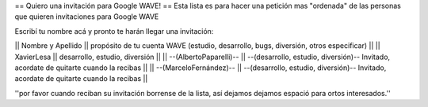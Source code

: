 == Quiero una invitación para Google WAVE! ==
Esta lista es para hacer una petición mas "ordenada" de las personas que quieren invitaciones para Google WAVE

Escribí tu nombre acá y pronto te harán llegar una invitación:

|| Nombre y Apellido || propósito de tu cuenta WAVE (estudio, desarrollo, bugs, diversión, otros especificar) ||
|| XavierLesa || desarrollo, estudio, diversión ||
|| --(AlbertoPaparelli)-- || --(desarrollo, estudio, diversión)-- Invitado, acordate de quitarte cuando la recibas ||
|| --(MarceloFernández)-- || --(desarrollo, estudio, diversión)-- Invitado, acordate de quitarte cuando la recibas ||

''por favor cuando reciban su invitación borrense de la lista, así dejamos dejamos espació para ortos interesados.''
